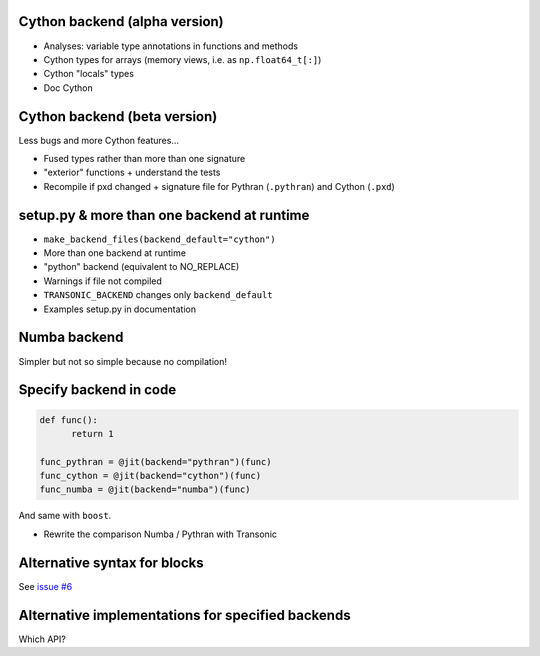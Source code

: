 
Cython backend (alpha version)
------------------------------

- Analyses: variable type annotations in functions and methods
- Cython types for arrays (memory views, i.e. as ``np.float64_t[:]``)
- Cython "locals" types
- Doc Cython

Cython backend (beta version)
-----------------------------

Less bugs and more Cython features...

- Fused types rather than more than one signature
- "exterior" functions + understand the tests
- Recompile if pxd changed + signature file for Pythran (``.pythran``) and
  Cython (``.pxd``)

setup.py & more than one backend at runtime
-------------------------------------------

- ``make_backend_files(backend_default="cython")``
- More than one backend at runtime
- "python" backend (equivalent to NO_REPLACE)
- Warnings if file not compiled
- ``TRANSONIC_BACKEND`` changes only ``backend_default``
- Examples setup.py in documentation

Numba backend
-------------

Simpler but not so simple because no compilation!

Specify backend in code
-----------------------

.. code:: python

  def func():
        return 1

  func_pythran = @jit(backend="pythran")(func)
  func_cython = @jit(backend="cython")(func)
  func_numba = @jit(backend="numba")(func)

And same with ``boost``.

- Rewrite the comparison Numba / Pythran with Transonic

Alternative syntax for blocks
-----------------------------

See `issue #6 <https://bitbucket.org/fluiddyn/transonic/issues/6>`_

Alternative implementations for specified backends
--------------------------------------------------

Which API?
